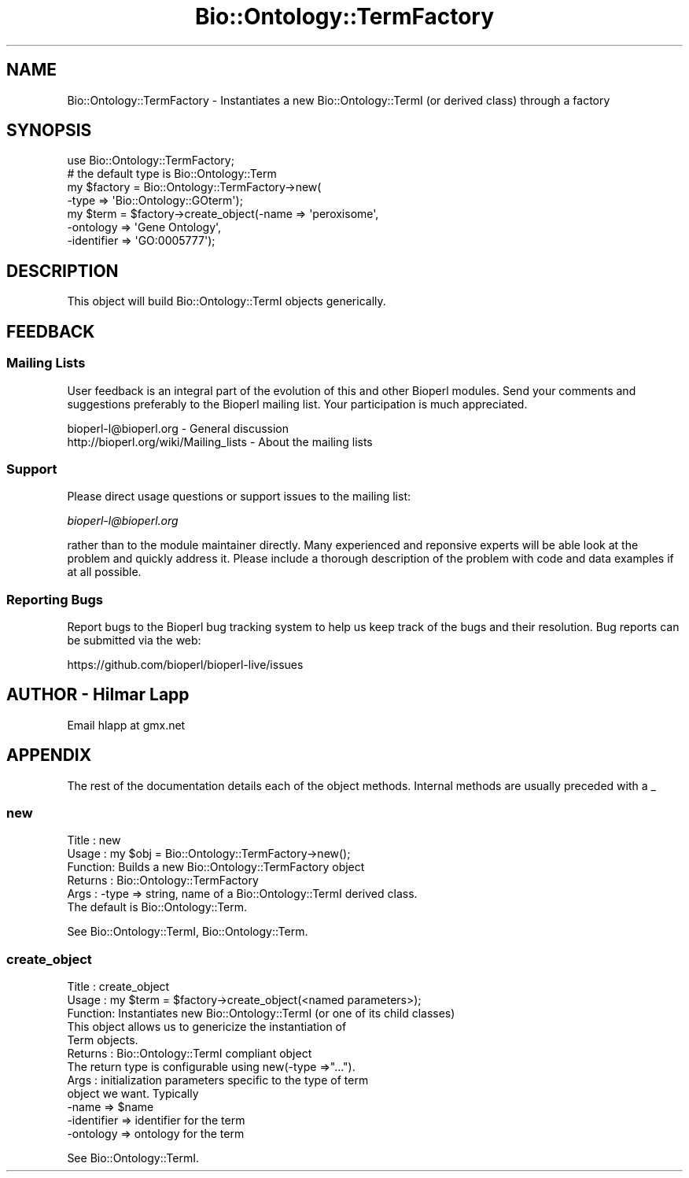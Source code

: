 .\" Automatically generated by Pod::Man 4.11 (Pod::Simple 3.35)
.\"
.\" Standard preamble:
.\" ========================================================================
.de Sp \" Vertical space (when we can't use .PP)
.if t .sp .5v
.if n .sp
..
.de Vb \" Begin verbatim text
.ft CW
.nf
.ne \\$1
..
.de Ve \" End verbatim text
.ft R
.fi
..
.\" Set up some character translations and predefined strings.  \*(-- will
.\" give an unbreakable dash, \*(PI will give pi, \*(L" will give a left
.\" double quote, and \*(R" will give a right double quote.  \*(C+ will
.\" give a nicer C++.  Capital omega is used to do unbreakable dashes and
.\" therefore won't be available.  \*(C` and \*(C' expand to `' in nroff,
.\" nothing in troff, for use with C<>.
.tr \(*W-
.ds C+ C\v'-.1v'\h'-1p'\s-2+\h'-1p'+\s0\v'.1v'\h'-1p'
.ie n \{\
.    ds -- \(*W-
.    ds PI pi
.    if (\n(.H=4u)&(1m=24u) .ds -- \(*W\h'-12u'\(*W\h'-12u'-\" diablo 10 pitch
.    if (\n(.H=4u)&(1m=20u) .ds -- \(*W\h'-12u'\(*W\h'-8u'-\"  diablo 12 pitch
.    ds L" ""
.    ds R" ""
.    ds C` ""
.    ds C' ""
'br\}
.el\{\
.    ds -- \|\(em\|
.    ds PI \(*p
.    ds L" ``
.    ds R" ''
.    ds C`
.    ds C'
'br\}
.\"
.\" Escape single quotes in literal strings from groff's Unicode transform.
.ie \n(.g .ds Aq \(aq
.el       .ds Aq '
.\"
.\" If the F register is >0, we'll generate index entries on stderr for
.\" titles (.TH), headers (.SH), subsections (.SS), items (.Ip), and index
.\" entries marked with X<> in POD.  Of course, you'll have to process the
.\" output yourself in some meaningful fashion.
.\"
.\" Avoid warning from groff about undefined register 'F'.
.de IX
..
.nr rF 0
.if \n(.g .if rF .nr rF 1
.if (\n(rF:(\n(.g==0)) \{\
.    if \nF \{\
.        de IX
.        tm Index:\\$1\t\\n%\t"\\$2"
..
.        if !\nF==2 \{\
.            nr % 0
.            nr F 2
.        \}
.    \}
.\}
.rr rF
.\" ========================================================================
.\"
.IX Title "Bio::Ontology::TermFactory 3pm"
.TH Bio::Ontology::TermFactory 3pm "2021-02-03" "perl v5.30.0" "User Contributed Perl Documentation"
.\" For nroff, turn off justification.  Always turn off hyphenation; it makes
.\" way too many mistakes in technical documents.
.if n .ad l
.nh
.SH "NAME"
Bio::Ontology::TermFactory \- Instantiates a new 
Bio::Ontology::TermI (or derived class) through a factory
.SH "SYNOPSIS"
.IX Header "SYNOPSIS"
.Vb 1
\&    use Bio::Ontology::TermFactory;
\&
\&    # the default type is Bio::Ontology::Term
\&    my $factory = Bio::Ontology::TermFactory\->new(
\&                        \-type => \*(AqBio::Ontology::GOterm\*(Aq);
\&    my $term = $factory\->create_object(\-name => \*(Aqperoxisome\*(Aq,
\&                                       \-ontology => \*(AqGene Ontology\*(Aq,
\&                                       \-identifier => \*(AqGO:0005777\*(Aq);
.Ve
.SH "DESCRIPTION"
.IX Header "DESCRIPTION"
This object will build Bio::Ontology::TermI objects generically.
.SH "FEEDBACK"
.IX Header "FEEDBACK"
.SS "Mailing Lists"
.IX Subsection "Mailing Lists"
User feedback is an integral part of the evolution of this and other
Bioperl modules. Send your comments and suggestions preferably to
the Bioperl mailing list.  Your participation is much appreciated.
.PP
.Vb 2
\&  bioperl\-l@bioperl.org                  \- General discussion
\&  http://bioperl.org/wiki/Mailing_lists  \- About the mailing lists
.Ve
.SS "Support"
.IX Subsection "Support"
Please direct usage questions or support issues to the mailing list:
.PP
\&\fIbioperl\-l@bioperl.org\fR
.PP
rather than to the module maintainer directly. Many experienced and 
reponsive experts will be able look at the problem and quickly 
address it. Please include a thorough description of the problem 
with code and data examples if at all possible.
.SS "Reporting Bugs"
.IX Subsection "Reporting Bugs"
Report bugs to the Bioperl bug tracking system to help us keep track
of the bugs and their resolution. Bug reports can be submitted via
the web:
.PP
.Vb 1
\&  https://github.com/bioperl/bioperl\-live/issues
.Ve
.SH "AUTHOR \- Hilmar Lapp"
.IX Header "AUTHOR - Hilmar Lapp"
Email hlapp at gmx.net
.SH "APPENDIX"
.IX Header "APPENDIX"
The rest of the documentation details each of the object methods.
Internal methods are usually preceded with a _
.SS "new"
.IX Subsection "new"
.Vb 6
\& Title   : new
\& Usage   : my $obj = Bio::Ontology::TermFactory\->new();
\& Function: Builds a new Bio::Ontology::TermFactory object 
\& Returns : Bio::Ontology::TermFactory
\& Args    : \-type => string, name of a Bio::Ontology::TermI derived class.
\&                    The default is Bio::Ontology::Term.
.Ve
.PP
See Bio::Ontology::TermI, Bio::Ontology::Term.
.SS "create_object"
.IX Subsection "create_object"
.Vb 3
\& Title   : create_object
\& Usage   : my $term = $factory\->create_object(<named parameters>);
\& Function: Instantiates new Bio::Ontology::TermI (or one of its child classes)
\&
\&           This object allows us to genericize the instantiation of
\&           Term objects.
\&
\& Returns : Bio::Ontology::TermI compliant object
\&           The return type is configurable using new(\-type =>"...").
\& Args    : initialization parameters specific to the type of term
\&           object we want.  Typically 
\&           \-name        => $name
\&           \-identifier  => identifier for the term
\&           \-ontology    => ontology for the term
.Ve
.PP
See Bio::Ontology::TermI.
